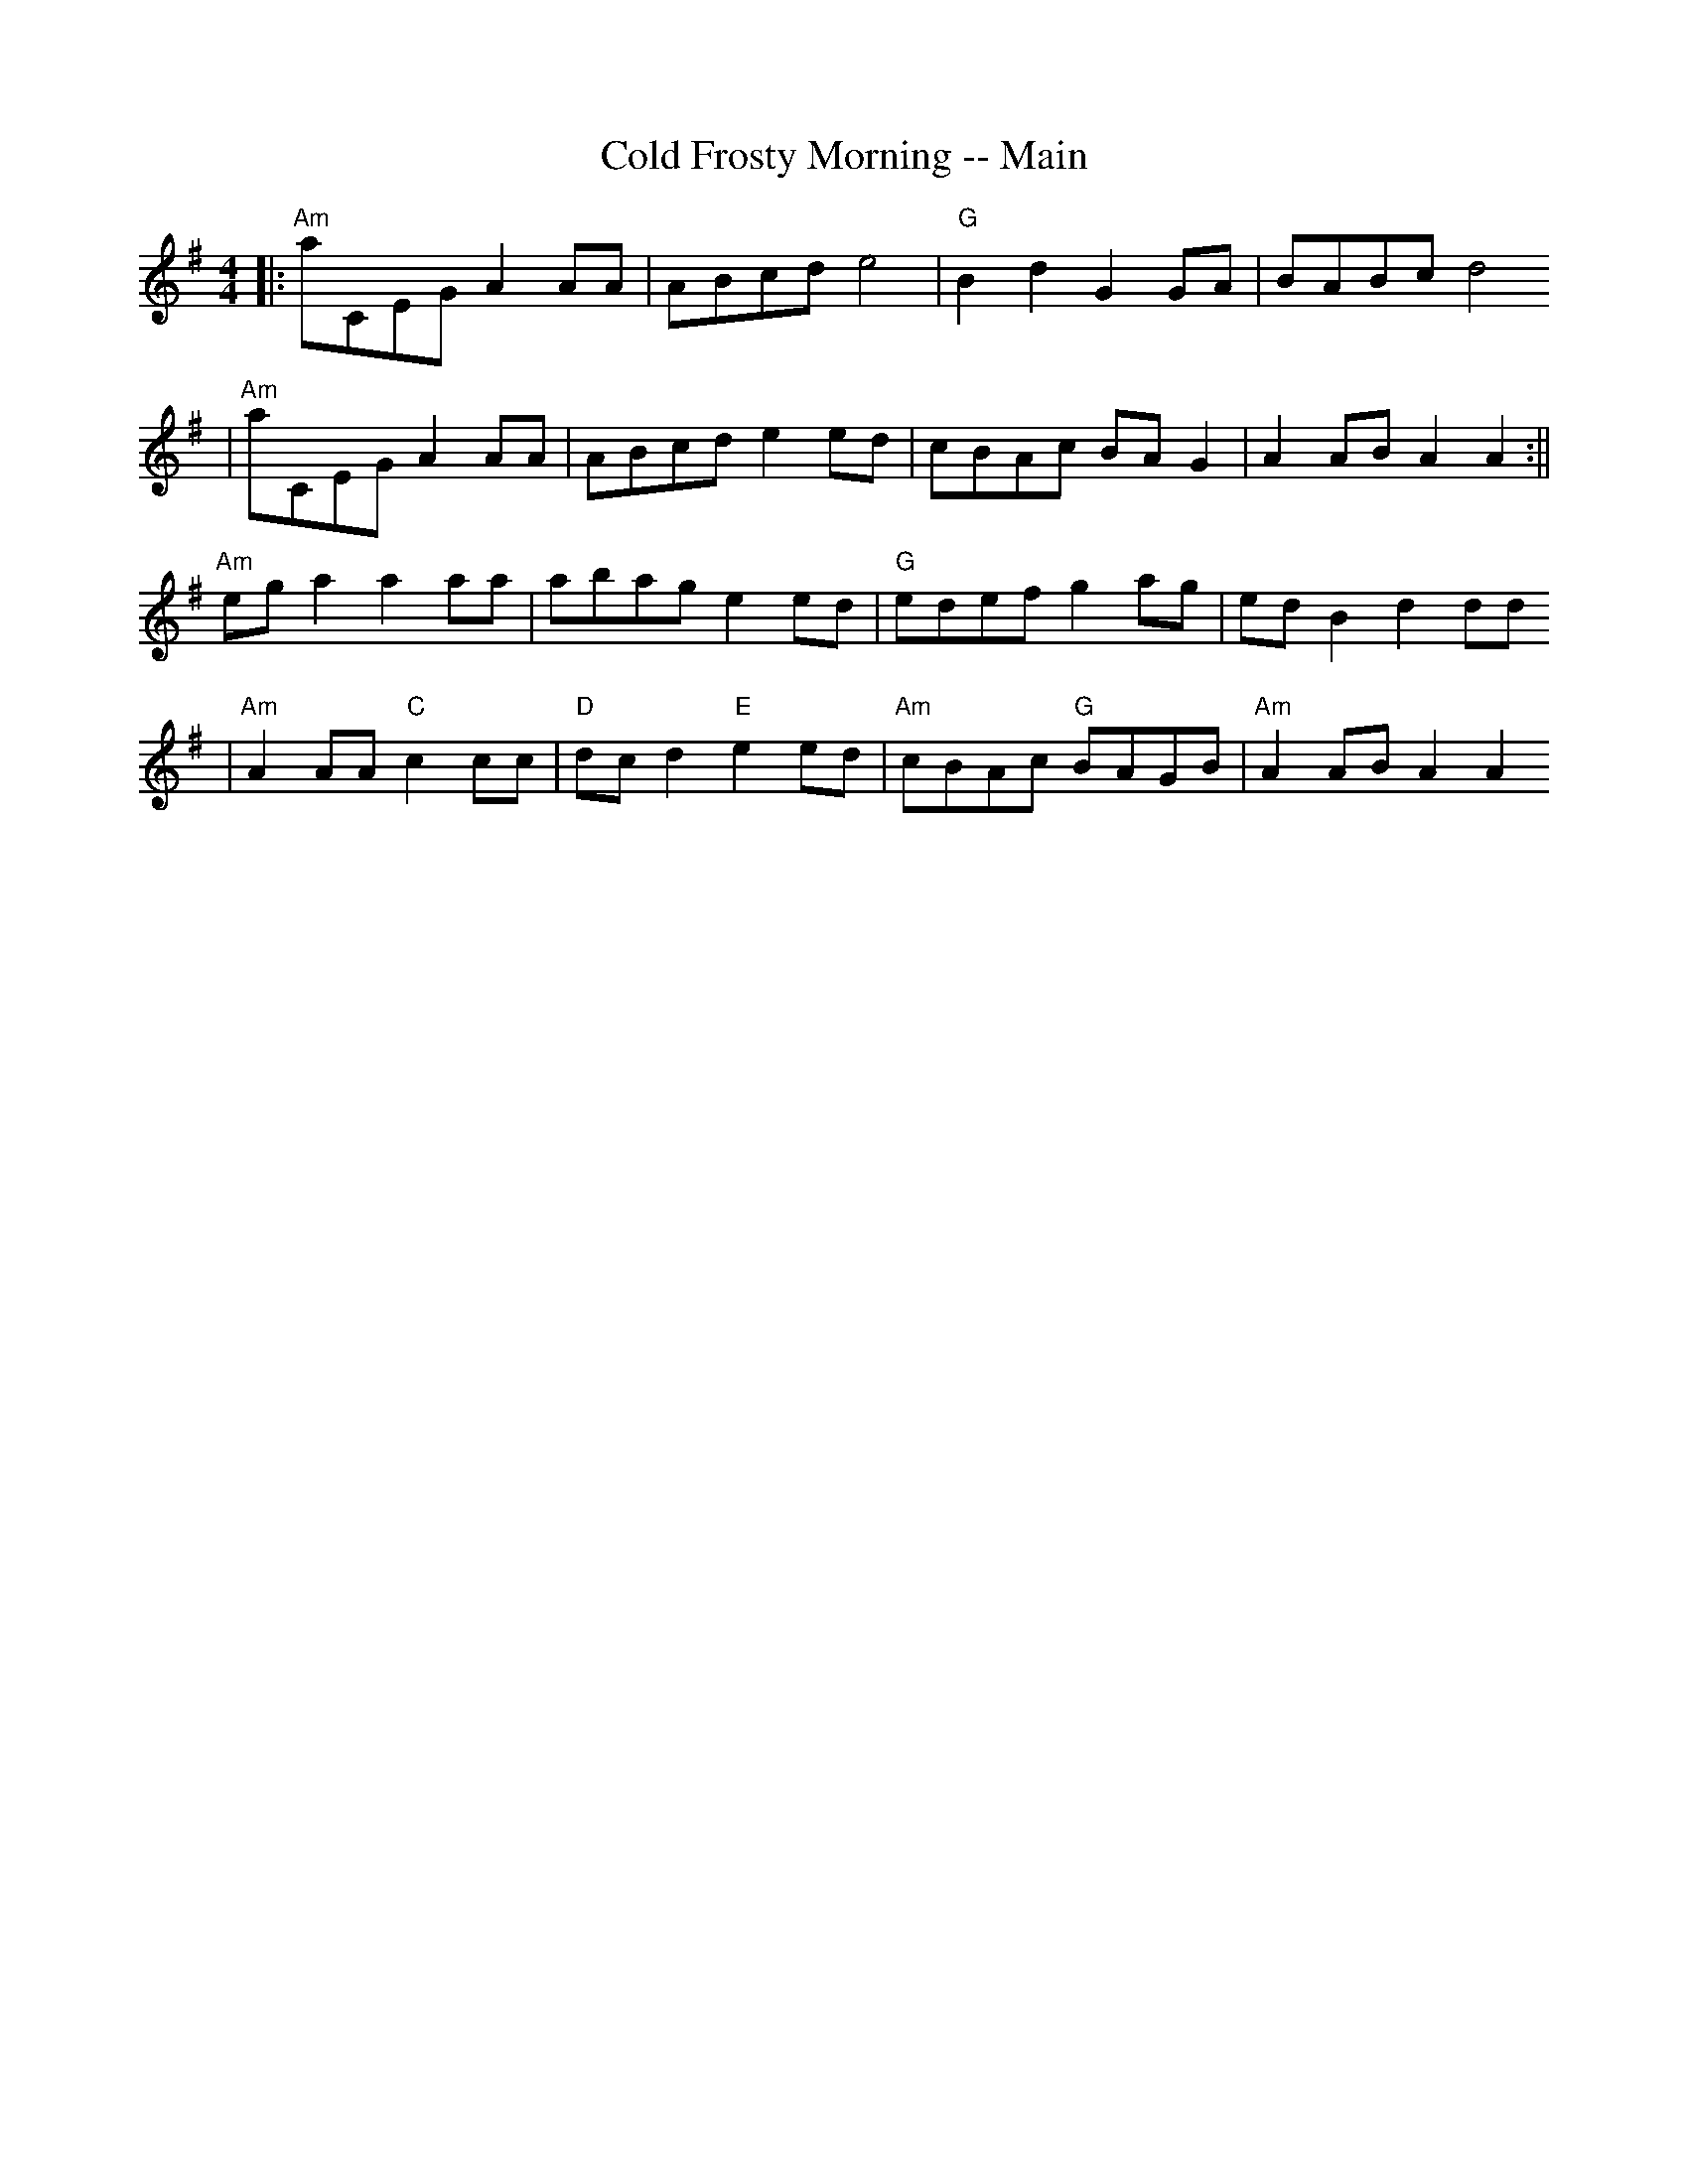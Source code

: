 X:121
T:Cold Frosty Morning -- Main
M:4/4
L:1/8
K:A dor
||:"Am"A'CEG A2AA|ABcd e4|"G"B2d2 G2GA|BABc d4
| "Am"A'CEG A2AA | ABcd e2ed | cBAc BAG2 | A2AB A2 A2 :||
"Am"ega2 a2aa | abag e2ed | "G"edef g2ag | edB2 d2dd
|"Am"A2AA "C"c2cc | "D"dcd2 "E"e2ed | "Am"cBAc "G"BAGB | "Am"A2AB A2 A2
:||
%  ABC2Win Version 2.1 4/2/2004
